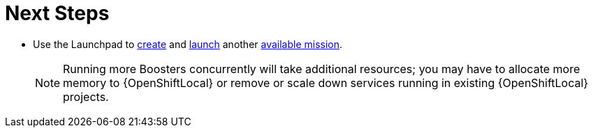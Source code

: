 = Next Steps

* Use the Launchpad to xref:launchpad-create-booster[create] and xref:launchpad-launch-booster[launch] another xref:available-missions[available mission].
+
NOTE: Running more Boosters concurrently will take additional resources; you may have to allocate more memory to {OpenShiftLocal} or remove or scale down services running in existing {OpenShiftLocal} projects.
